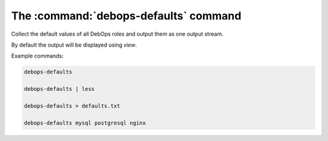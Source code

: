 .. _cmd_debops-defaults:

The :command:`debops-defaults` command
======================================

Collect the default values of all DebOps roles and output them as
one output stream.

By default the output will be displayed using `view`.

Example commands:

.. code:: shell

    debops-defaults

    debops-defaults | less

    debops-defaults > defaults.txt

    debops-defaults mysql postgresql nginx

